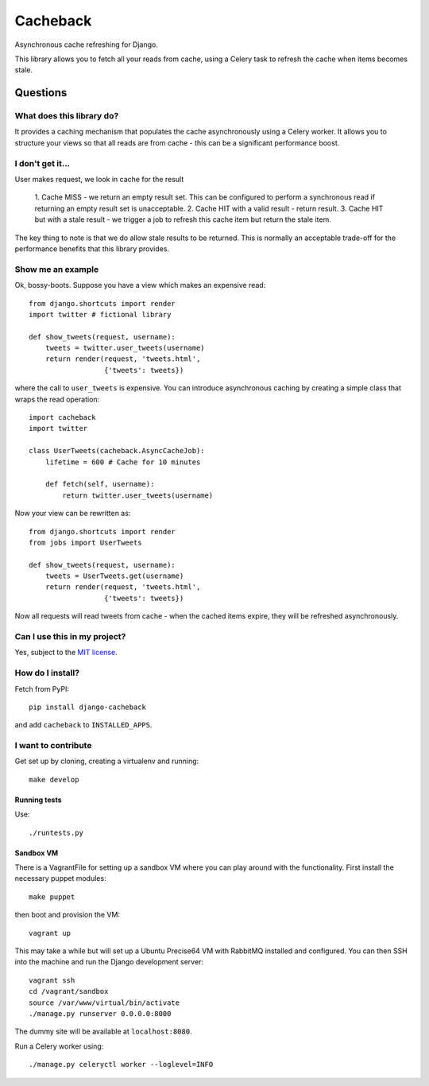 =========
Cacheback
=========

Asynchronous cache refreshing for Django.

This library allows you to fetch all your reads from cache, using a Celery task
to refresh the cache when items becomes stale.  

Questions
=========

What does this library do?
--------------------------
It provides a caching mechanism that populates the cache asynchronously using a
Celery worker.  It allows you to structure your views so that all reads are from
cache - this can be a significant performance boost.

I don't get it...
-----------------
User makes request, we look in cache for the result

   1. Cache MISS - we return an empty result set.  This can be configured to
   perform a synchronous read if returning an empty result set is unacceptable.
   2. Cache HIT with a valid result - return result.
   3. Cache HIT but with a stale result - we trigger a job to refresh this cache
   item but return the stale item.

The key thing to note is that we do allow stale results to be returned.  This is
normally an acceptable trade-off for the performance benefits that this library
provides.

Show me an example
------------------
Ok, bossy-boots.  Suppose you have a view which makes an expensive read::

    from django.shortcuts import render
    import twitter # fictional library

    def show_tweets(request, username):
        tweets = twitter.user_tweets(username)
        return render(request, 'tweets.html', 
                      {'tweets': tweets})

where the call to ``user_tweets`` is expensive.  You can introduce
asynchronous caching by creating a simple class that wraps the read operation::

    import cacheback
    import twitter

    class UserTweets(cacheback.AsyncCacheJob):
        lifetime = 600 # Cache for 10 minutes
        
        def fetch(self, username):
            return twitter.user_tweets(username)

Now your view can be rewritten as::

    from django.shortcuts import render
    from jobs import UserTweets

    def show_tweets(request, username):
        tweets = UserTweets.get(username)
        return render(request, 'tweets.html', 
                      {'tweets': tweets})

Now all requests will read tweets from cache - when the cached items expire,
they will be refreshed asynchronously.

Can I use this in my project?
-----------------------------
Yes, subject to the `MIT license`_.

.. _`MIT license`: http://example.com

How do I install?
-----------------
Fetch from PyPI::

    pip install django-cacheback

and add ``cacheback`` to ``INSTALLED_APPS``.

I want to contribute
--------------------
Get set up by cloning, creating a virtualenv and running::

    make develop

Running tests
~~~~~~~~~~~~~
Use::

    ./runtests.py

Sandbox VM
~~~~~~~~~~

There is a VagrantFile for setting up a sandbox VM where you can play around
with the functionality.  First install the necessary puppet modules::

    make puppet

then boot and provision the VM::

    vagrant up

This may take a while but will set up a Ubuntu Precise64 VM with RabbitMQ
installed and configured.  You can then SSH into the machine and run the Django
development server::

    vagrant ssh
    cd /vagrant/sandbox
    source /var/www/virtual/bin/activate
    ./manage.py runserver 0.0.0.0:8000

The dummy site will be available at ``localhost:8080``.

Run a Celery worker using::

    ./manage.py celeryctl worker --loglevel=INFO
